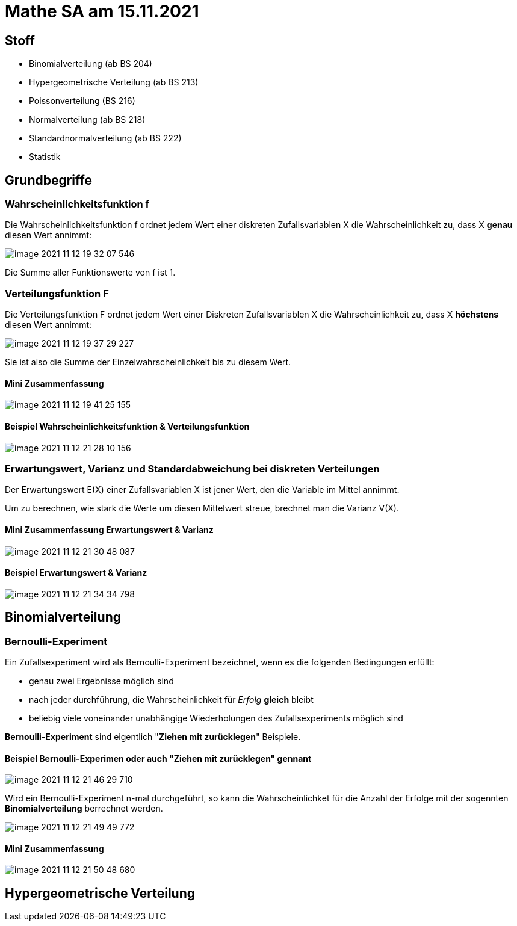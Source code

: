 = Mathe SA am 15.11.2021

== Stoff

* Binomialverteilung (ab BS 204)
* Hypergeometrische Verteilung (ab BS 213)
* Poissonverteilung (BS 216)
* Normalverteilung (ab BS 218)
* Standardnormalverteilung (ab BS 222)
* Statistik

== Grundbegriffe

=== Wahrscheinlichkeitsfunktion f

Die Wahrscheinlichkeitsfunktion f ordnet jedem Wert einer diskreten Zufallsvariablen X die Wahrscheinlichkeit zu, dass X *genau* diesen Wert annimmt:

image::images/image-2021-11-12-19-32-07-546.png[]

Die Summe aller Funktionswerte von f ist 1.

=== Verteilungsfunktion F

Die Verteilungsfunktion F ordnet jedem Wert einer Diskreten Zufallsvariablen X die Wahrscheinlichkeit zu, dass X *höchstens* diesen Wert annimmt:

image::images/image-2021-11-12-19-37-29-227.png[]

Sie ist also die Summe der Einzelwahrscheinlichkeit bis zu diesem Wert.

==== Mini Zusammenfassung
image::images/image-2021-11-12-19-41-25-155.png[]

==== Beispiel Wahrscheinlichkeitsfunktion & Verteilungsfunktion

image::images/image-2021-11-12-21-28-10-156.png[]

=== Erwartungswert, Varianz und Standardabweichung bei diskreten Verteilungen

Der Erwartungswert E(X) einer Zufallsvariablen X ist jener Wert, den die Variable im Mittel annimmt.

Um zu berechnen, wie stark die Werte um diesen Mittelwert streue, brechnet man die Varianz V(X).

==== Mini Zusammenfassung Erwartungswert & Varianz
image::images/image-2021-11-12-21-30-48-087.png[]

==== Beispiel Erwartungswert & Varianz
image::images/image-2021-11-12-21-34-34-798.png[]

== Binomialverteilung

=== Bernoulli-Experiment

Ein Zufallsexperiment wird als Bernoulli-Experiment bezeichnet, wenn es die folgenden Bedingungen erfüllt:

* genau zwei Ergebnisse möglich sind
* nach jeder durchführung, die Wahrscheinlichkeit für _Erfolg_ *gleich* bleibt
* beliebig viele voneinander unabhängige Wiederholungen des Zufallsexperiments möglich sind

*Bernoulli-Experiment* sind eigentlich "*Ziehen mit zurücklegen*" Beispiele.

==== Beispiel Bernoulli-Experimen oder auch "*Ziehen mit zurücklegen*" gennant

image::images/image-2021-11-12-21-46-29-710.png[]

Wird ein Bernoulli-Experiment n-mal durchgeführt, so kann die Wahrscheinlichket für die Anzahl der Erfolge mit der sogennten *Binomialverteilung* berrechnet werden.

image::images/image-2021-11-12-21-49-49-772.png[]

==== Mini Zusammenfassung
image::images/image-2021-11-12-21-50-48-680.png[]

== Hypergeometrische Verteilung
